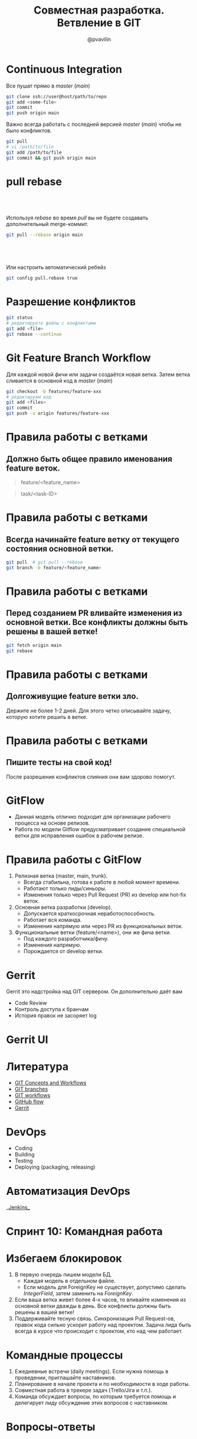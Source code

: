 #+TITLE: Совместная разработка. Ветвление в GIT
#+EMAIL: @pvavilin
#+AUTHOR: @pvavilin
#+INFOJS_OPT: view:nil toc:nil ltoc:t mouse:underline buttons:0 path:https://orgmode.org/org-info.js
#+startup: beamer
#+LaTeX_CLASS: beamer
#+LaTeX_CLASS_OPTIONS: [smallest]
#+LATEX_HEADER: \usetheme{default}
#+LATEX_HEADER: \usecolortheme{crane}
#+LATEX_HEADER: \RequirePackage{fancyvrb}
#+LATEX_HEADER: \DefineVerbatimEnvironment{verbatim}{Verbatim}{fontsize=\scriptsize}
#+LaTeX_HEADER: \lstset{basicstyle=\scriptsize\ttfamily}
#+LATEX_HEADER: \usebackgroundtemplate{\includegraphics[width=.99\paperwidth,height=.99\paperheight]{bg.jpeg}}
#+OPTIONS: \n:t ^:nil toc:nil
* Continuous Integration
  Все пушат прямо в /master/ (/main/)
  #+BEGIN_SRC sh :exports code
    git clone ssh://user@host/path/to/repo
    git add <some-file>
    git commit
    git push origin main
  #+END_SRC
  Важно всегда работать с последней версией /master/ (/main/) чтобы не было конфликтов.
  #+BEGIN_SRC sh :exports code
    git pull
    # vi /path/to/file
    git add /path/to/file
    git commit && git push origin main
  #+END_SRC
* pull rebase
**  
   Используя /rebase/ во время /pull/ вы не будете создавать дополнительный merge-коммит.
   #+BEGIN_SRC sh :exports code
     git pull --rebase origin main
   #+END_SRC
**  
   Или настроить автоматический ребейз
   #+BEGIN_SRC sh :exports code
     git config pull.rebase true
   #+END_SRC
* Разрешение конфликтов
  #+BEGIN_SRC sh :exports code
    git status
    # редактируете файлы с конфликтами
    git add <file>
    git rebase --continue
  #+END_SRC
* Git Feature Branch Workflow
  Для каждой новой /фичи/ или задачи создаётся новая ветка. Затем ветка сливается в основной код в /master/ (/main/)
  #+BEGIN_SRC sh :exports code
    git checkout -b features/feature-xxx
    # редактируем код
    git add <files>
    git commit
    git push -u origin features/feature-xxx
  #+END_SRC
* Правила работы с ветками
** Должно быть общее правило именования feature веток.
     #+BEGIN_QUOTE
     feature/<feature_name>
     #+END_QUOTE
     #+BEGIN_QUOTE
     task/<task-ID>
     #+END_QUOTE
* Правила работы с ветками
** Всегда начинайте feature ветку от текущего состояния основной ветки.
     #+BEGIN_SRC sh :exports code
       git pull  # git pull --rebase
       git branch -b feature/<feature_name>
     #+END_SRC
* Правила работы с ветками
** Перед созданием PR вливайте изменения из основной ветки. Все конфликты должны быть решены в вашей ветке!
     #+BEGIN_SRC sh :exports code
       git fetch origin main
       git rebase
     #+END_SRC
* Правила работы с ветками
** Долгоживущие feature ветки зло.
   Держите не более 1-2 дней. Для этого четко описывайте задачу, которую хотите решить в ветке.
* Правила работы с ветками
** Пишите тесты на свой код!
   После разрешения конфликтов слияния они вам здорово помогут.
* GitFlow
  - Данная модель отлично подходит для организации рабочего процесса на основе релизов.
  - Работа по модели Gitflow предусматривает создание специальной ветки для исправления ошибок в рабочем релизе.
  #+ATTR_LATEX: :width .5\textwidth
  [[file:gitflow.png]]
* Правила работы с GitFlow
  1. Релизная ветка (master, main, trunk).
     - Всегда стабильна, готова к работе в любой момент времени.
     - Работают только лиды/синьоры.
     - Изменения только через Pull Request (PR) из develop или hot-fix веток.
  2. Основная ветка разработки (develop).
     - Допускается краткосрочная неработоспособность.
     - Работает вся команда.
     - Изменения напрямую или через PR из функциональных веток.
  3. Функциональные ветки (feature/<name>), они же фича ветки.
     - Под каждого разработчика/фичу.
     - Изменения напрямую.
     - Порождается от develop ветки.
* Gerrit
  Gerrit это надстройка над GIT сервером. Он дополнительно даёт вам
  - Code Review
  - Контроль доступа к бранчам
  - История правок не засоряет log
  #+ATTR_LATEX: :width .4\textwidth
  [[file:gerrit.png]]
* Gerrit UI
  #+ATTR_LATEX: :width .7\textwidth
  [[file:gerrit-ui.png]]
* Литература
  - [[https://github.com/pimiento/colaborate_webinar/blob/master/GIT_concepts_and_workflows.pdf][GIT Concepts and Workflows]]
  - [[https://learngitbranching.js.org/][GIT branches]]
  - [[https://www.atlassian.com/ru/git/tutorials/comparing-workflows][GIT workflows]]
  - [[https://guides.github.com/introduction/flow/][GitHub flow]]
  - [[https://docs.google.com/presentation/d/1C73UgQdzZDw0gzpaEqIC6SPujZJhqamyqO1XOHjH-uk/view#slide=id.g4d6c16487b_1_24][Gerrit]]
* DevOps
  - Coding
  - Building
  - Testing
  - Deploying (packaging, releasing)
* Автоматизация DevOps
  #+BEGIN_CENTER
  __[[https://www.jenkins.io/][Jenkins]]__
  #+END_CENTER
  #+ATTR_LATEX: :width 1.1\textwidth
  [[file:jenkins.png]]
* Спринт 10: Командная работа
  #+ATTR_LATEX: :width 1.05\textwidth
  [[file:slack.png]]
* Избегаем блокировок
  1. В первую очередь пишем модели БД.
     - Каждая модель в отдельном файле.
     - Если модель для ForeignKey не существует, допустимо сделать /IntegerField/, затем заменить на /ForeignKey/.
  2. Если ваша ветка живет более 4-х часов, то вливайте изменения из основной ветки дважды в день. Все конфликты должны быть решены в вашей ветке!
  3. Поддерживайте тесную связь. Синхронизация Pull Request-ов, правок кода сильно ускорит работу над проектом. Задача лида быть всегда в курсе что происходит с проектом, кто над чем работает.
* Командные процессы
  1. Ежедневные встречи (daily meetings). Если нужна помощь в проведении, приглашайте наставников.
  2. Планирование в начале проекта и по необходимости в ходе работы.
  3. Совместная работа в трекере задач (Trello/Jira и т.п.).
  4. Команда обсуждает вопросы, по которым требуется помощь и делегирует лиду обсуждение этих вопросов с наставником.
* Вопросы-ответы
  #+ATTR_LATEX: :width .6\textwidth
  [[file:questions.jpg]]
